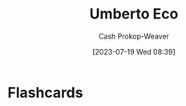 :PROPERTIES:
:ID:       5a3de315-b2c7-4d7a-8e35-40b12ec051a5
:LAST_MODIFIED: [2023-07-19 Wed 08:39]
:END:
#+title: Umberto Eco
#+hugo_custom_front_matter: :slug "5a3de315-b2c7-4d7a-8e35-40b12ec051a5"
#+author: Cash Prokop-Weaver
#+date: [2023-07-19 Wed 08:39]
#+filetags: :person:
* Flashcards
